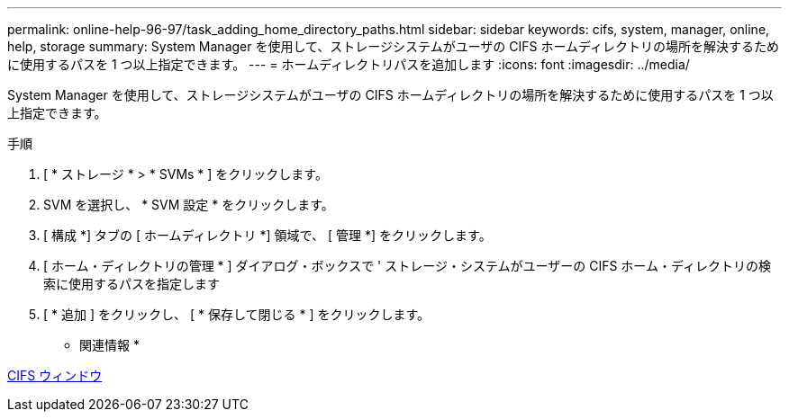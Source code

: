 ---
permalink: online-help-96-97/task_adding_home_directory_paths.html 
sidebar: sidebar 
keywords: cifs, system, manager, online, help, storage 
summary: System Manager を使用して、ストレージシステムがユーザの CIFS ホームディレクトリの場所を解決するために使用するパスを 1 つ以上指定できます。 
---
= ホームディレクトリパスを追加します
:icons: font
:imagesdir: ../media/


[role="lead"]
System Manager を使用して、ストレージシステムがユーザの CIFS ホームディレクトリの場所を解決するために使用するパスを 1 つ以上指定できます。

.手順
. [ * ストレージ * > * SVMs * ] をクリックします。
. SVM を選択し、 * SVM 設定 * をクリックします。
. [ 構成 *] タブの [ ホームディレクトリ *] 領域で、 [ 管理 *] をクリックします。
. [ ホーム・ディレクトリの管理 * ] ダイアログ・ボックスで ' ストレージ・システムがユーザーの CIFS ホーム・ディレクトリの検索に使用するパスを指定します
. [ * 追加 ] をクリックし、 [ * 保存して閉じる * ] をクリックします。


* 関連情報 *

xref:reference_cifs_window.adoc[CIFS ウィンドウ]
